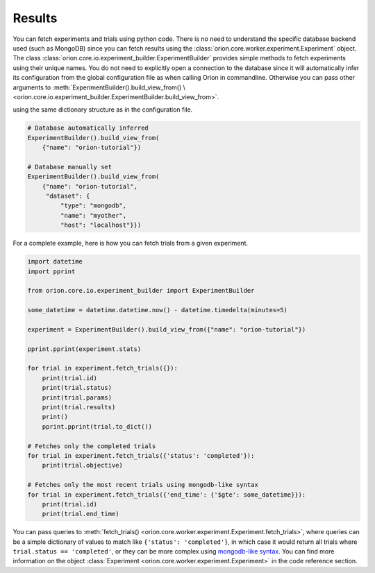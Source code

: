 Results
-------

You can fetch experiments and trials using python code. There is no need to understand the
specific database backend used (such as MongoDB) since you can fetch results using the
:class:`orion.core.worker.experiment.Experiment` object.
The class :class:`orion.core.io.experiment_builder.ExperimentBuilder`
provides simple methods to fetch experiments
using their unique names. You do not need to explicitly open a connection to the database since it
will automatically infer its configuration from the global configuration file as when calling Oríon
in commandline. Otherwise you can pass other arguments to
:meth:`ExperimentBuilder().build_view_from() \
<orion.core.io.experiment_builder.ExperimentBuilder.build_view_from>`.

using the same dictionary structure as in the configuration file.

.. code-block:: python

   # Database automatically inferred
   ExperimentBuilder().build_view_from(
       {"name": "orion-tutorial"})

   # Database manually set
   ExperimentBuilder().build_view_from(
       {"name": "orion-tutorial",
        "dataset": {
            "type": "mongodb",
            "name": "myother",
            "host": "localhost"}})

For a complete example, here is how you can fetch trials from a given experiment.

.. code-block:: python

   import datetime
   import pprint

   from orion.core.io.experiment_builder import ExperimentBuilder

   some_datetime = datetime.datetime.now() - datetime.timedelta(minutes=5)

   experiment = ExperimentBuilder().build_view_from({"name": "orion-tutorial"})

   pprint.pprint(experiment.stats)

   for trial in experiment.fetch_trials({}):
       print(trial.id)
       print(trial.status)
       print(trial.params)
       print(trial.results)
       print()
       pprint.pprint(trial.to_dict())

   # Fetches only the completed trials
   for trial in experiment.fetch_trials({'status': 'completed'}):
       print(trial.objective)

   # Fetches only the most recent trials using mongodb-like syntax
   for trial in experiment.fetch_trials({'end_time': {'$gte': some_datetime}}):
       print(trial.id)
       print(trial.end_time)

You can pass queries to
:meth:`fetch_trials() <orion.core.worker.experiment.Experiment.fetch_trials>`,
where queries can be a simple dictionary of values to
match like ``{'status': 'completed'}``, in which case it would return all trials where
``trial.status == 'completed'``, or they can be more complex using `mongodb-like syntax`_.
You can find more information on the object
:class:`Experiment <orion.core.worker.experiment.Experiment>` in the code
reference section.

.. _`mongodb-like syntax`: https://docs.mongodb.com/manual/reference/method/db.collection.find/
